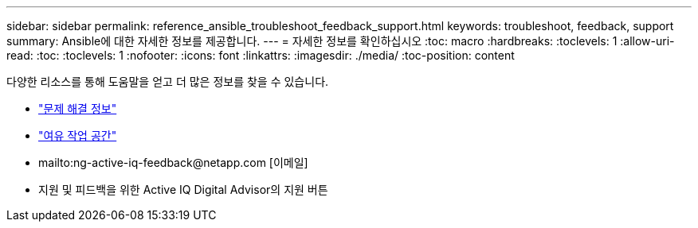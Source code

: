 ---
sidebar: sidebar 
permalink: reference_ansible_troubleshoot_feedback_support.html 
keywords: troubleshoot, feedback, support 
summary: Ansible에 대한 자세한 정보를 제공합니다. 
---
= 자세한 정보를 확인하십시오
:toc: macro
:hardbreaks:
:toclevels: 1
:allow-uri-read: 
:toc: 
:toclevels: 1
:nofooter: 
:icons: font
:linkattrs: 
:imagesdir: ./media/
:toc-position: content


[role="lead"]
다양한 리소스를 통해 도움말을 얻고 더 많은 정보를 찾을 수 있습니다.

* link:https://netapp.io/2019/08/05/dealing-with-the-unexpected/["문제 해결 정보"]
* link:https://netapp.io/["여유 작업 공간"]
* mailto:ng-active-iq-feedback@netapp.com [이메일]
* 지원 및 피드백을 위한 Active IQ Digital Advisor의 지원 버튼

